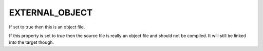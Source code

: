 EXTERNAL_OBJECT
---------------

If set to true then this is an object file.

If this property is set to true then the source file is really an
object file and should not be compiled.  It will still be linked into
the target though.
